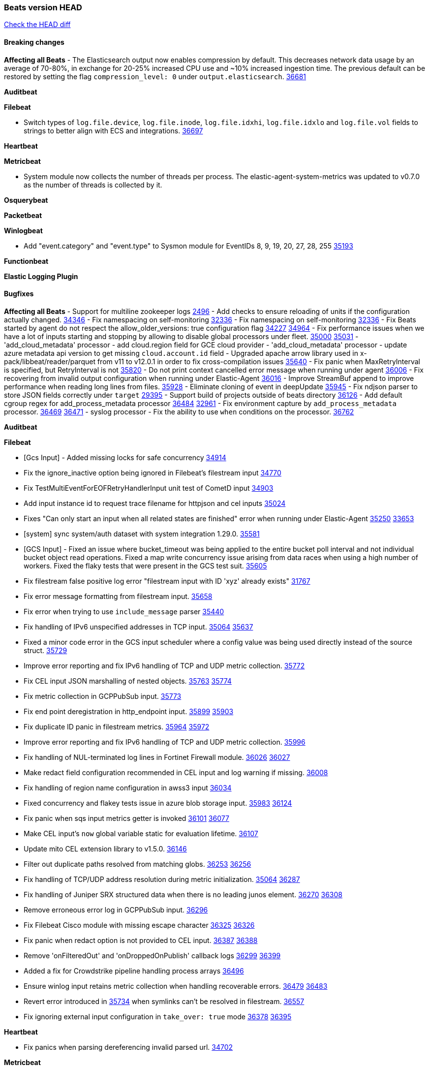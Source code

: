 // Use these for links to issue and pulls. Note issues and pulls redirect one to
// each other on Github, so don't worry too much on using the right prefix.
:issue: https://github.com/elastic/beats/issues/
:pull: https://github.com/elastic/beats/pull/

=== Beats version HEAD
https://github.com/elastic/beats/compare/v8.8.1\...main[Check the HEAD diff]

==== Breaking changes

*Affecting all Beats*
- The Elasticsearch output now enables compression by default. This decreases network data usage by an average of 70-80%, in exchange for 20-25% increased CPU use and ~10% increased ingestion time. The previous default can be restored by setting the flag `compression_level: 0` under `output.elasticsearch`. {pull}36681[36681]


*Auditbeat*


*Filebeat*

- Switch types of `log.file.device`, `log.file.inode`, `log.file.idxhi`, `log.file.idxlo` and `log.file.vol` fields to strings to better align with ECS and integrations. {pull}36697[36697]

*Heartbeat*


*Metricbeat*

 - System module now collects the number of threads per process.
The elastic-agent-system-metrics was updated to v0.7.0 as the number of threads
is collected by it.

*Osquerybeat*


*Packetbeat*


*Winlogbeat*

- Add "event.category" and "event.type" to Sysmon module for EventIDs 8, 9, 19, 20, 27, 28, 255 {pull}35193[35193]

*Functionbeat*


*Elastic Logging Plugin*


==== Bugfixes

*Affecting all Beats*
- Support for multiline zookeeper logs {issue}2496[2496]
- Add checks to ensure reloading of units if the configuration actually changed. {pull}34346[34346]
- Fix namespacing on self-monitoring {pull}32336[32336]
- Fix namespacing on self-monitoring {pull}32336[32336]
- Fix Beats started by agent do not respect the allow_older_versions: true configuration flag {issue}34227[34227] {pull}34964[34964]
- Fix performance issues when we have a lot of inputs starting and stopping by allowing to disable global processors under fleet. {issue}35000[35000] {pull}35031[35031]
- 'add_cloud_metadata' processor - add cloud.region field for GCE cloud provider
- 'add_cloud_metadata' processor - update azure metadata api version to get missing `cloud.account.id` field
- Upgraded apache arrow library used in x-pack/libbeat/reader/parquet from v11 to v12.0.1 in order to fix cross-compilation issues {pull}35640[35640]
- Fix panic when MaxRetryInterval is specified, but RetryInterval is not {pull}35820[35820]
- Do not print context cancelled error message when running under agent {pull}36006[36006]
- Fix recovering from invalid output configuration when running under Elastic-Agent {pull}36016[36016]
- Improve StreamBuf append to improve performance when reading long lines from files. {pull}35928[35928]
- Eliminate cloning of event in deepUpdate {pull}35945[35945]
- Fix ndjson parser to store JSON fields correctly under `target` {issue}29395[29395]
- Support build of projects outside of beats directory {pull}36126[36126]
- Add default cgroup regex for add_process_metadata processor {pull}36484[36484] {issue}32961[32961]
- Fix environment capture by `add_process_metadata` processor. {issue}36469[36469] {pull}36471[36471]
- syslog processor - Fix the ability to use `when` conditions on the processor. {issue}36762[36762]


*Auditbeat*


*Filebeat*

- [Gcs Input] - Added missing locks for safe concurrency {pull}34914[34914]
- Fix the ignore_inactive option being ignored in Filebeat's filestream input {pull}34770[34770]
- Fix TestMultiEventForEOFRetryHandlerInput unit test of CometD input {pull}34903[34903]
- Add input instance id to request trace filename for httpjson and cel inputs {pull}35024[35024]
- Fixes "Can only start an input when all related states are finished" error when running under Elastic-Agent {pull}35250[35250] {issue}33653[33653]
- [system] sync system/auth dataset with system integration 1.29.0. {pull}35581[35581]
- [GCS Input] - Fixed an issue where bucket_timeout was being applied to the entire bucket poll interval and not individual bucket object read operations. Fixed a map write concurrency issue arising from data races when using a high number of workers. Fixed the flaky tests that were present in the GCS test suit. {pull}35605[35605]
- Fix filestream false positive log error "filestream input with ID 'xyz' already exists" {issue}31767[31767]
- Fix error message formatting from filestream input. {pull}35658[35658]
- Fix error when trying to use `include_message` parser {issue}35440[35440]
- Fix handling of IPv6 unspecified addresses in TCP input. {issue}35064[35064] {pull}35637[35637]
- Fixed a minor code error in the GCS input scheduler where a config value was being used directly instead of the source struct. {pull}35729[35729]
- Improve error reporting and fix IPv6 handling of TCP and UDP metric collection. {pull}35772[35772]
- Fix CEL input JSON marshalling of nested objects. {issue}35763[35763] {pull}35774[35774]
- Fix metric collection in GCPPubSub input. {pull}35773[35773]
- Fix end point deregistration in http_endpoint input. {issue}35899[35899] {pull}35903[35903]
- Fix duplicate ID panic in filestream metrics. {issue}35964[35964] {pull}35972[35972]
- Improve error reporting and fix IPv6 handling of TCP and UDP metric collection. {pull}35996[35996]
- Fix handling of NUL-terminated log lines in Fortinet Firewall module. {issue}36026[36026] {pull}36027[36027]
- Make redact field configuration recommended in CEL input and log warning if missing. {pull}36008[36008]
- Fix handling of region name configuration in awss3 input {pull}36034[36034]
- Fixed concurrency and flakey tests issue in azure blob storage input. {issue}35983[35983] {pull}36124[36124]
- Fix panic when sqs input metrics getter is invoked {pull}36101[36101] {issue}36077[36077]
- Make CEL input's `now` global variable static for evaluation lifetime. {pull}36107[36107]
- Update mito CEL extension library to v1.5.0. {pull}36146[36146]
- Filter out duplicate paths resolved from matching globs. {issue}36253[36253] {pull}36256[36256]
- Fix handling of TCP/UDP address resolution during metric initialization. {issue}35064[35064] {pull}36287[36287]
- Fix handling of Juniper SRX structured data when there is no leading junos element. {issue}36270[36270] {pull}36308[36308]
- Remove erroneous error log in GCPPubSub input. {pull}36296[36296]
- Fix Filebeat Cisco module with missing escape character {issue}36325[36325] {pull}36326[36326]
- Fix panic when redact option is not provided to CEL input. {issue}36387[36387] {pull}36388[36388]
- Remove 'onFilteredOut' and 'onDroppedOnPublish' callback logs {issue}36299[36299] {pull}36399[36399]
- Added a fix for Crowdstrike pipeline handling process arrays {pull}36496[36496]
- Ensure winlog input retains metric collection when handling recoverable errors. {issue}36479[36479] {pull}36483[36483]
- Revert error introduced in {pull}35734[35734] when symlinks can't be resolved in filestream. {pull}36557[36557]
- Fix ignoring external input configuration in `take_over: true` mode {issue}36378[36378] {pull}36395[36395]

*Heartbeat*

- Fix panics when parsing dereferencing invalid parsed url. {pull}34702[34702]

*Metricbeat*

- in module/windows/perfmon, changed collection method of the second counter value required to create a displayable value {pull}32305[32305]
- Fix and improve AWS metric period calculation to avoid zero-length intervals {pull}32724[32724]
- Add missing cluster metadata to k8s module metricsets {pull}32979[32979] {pull}33032[33032]
- Add GCP CloudSQL region filter {pull}32943[32943]
- Fix logstash cgroup mappings {pull}33131[33131]
- Remove unused `elasticsearch.node_stats.indices.bulk.avg_time.bytes` mapping {pull}33263[33263]
- Make generic SQL GA {pull}34637[34637]
- Collect missing remote_cluster in elasticsearch ccr metricset {pull}34957[34957]
- Add context with timeout in AWS API calls {pull}35425[35425]
- Fix EC2 host.cpu.usage {pull}35717[35717]
- Resolve statsd module's prematurely halting of metrics parsing upon encountering an invalid packet. {pull}35075[35075]
- Fix the gap in fetching forecast API metrics at the end of each month for Azure billing module  {pull}36142[36142]
- Add option in SQL module to execute queries for all dbs. {pull}35688[35688]
- Fix Azure Monitor empty metricnamespace. {pull}36295[36295]
- Fix GCP compute metadata. {pull}36338[36338]
- Add support for api_key authentication in elasticsearch module  {pull}36274[36274]
- Add remaining dimensions for azure storage account to make them available for tsdb enablement. {pull}36331[36331]
- Add missing 'TransactionType' dimension for Azure Storage Account. {pull}36413[36413]
- Add log error when statsd server fails to start {pull}36477[36477]

*Osquerybeat*


*Packetbeat*

- Fix default cache size calculation. {pull}36723[36723]

*Winlogbeat*


*Elastic Logging Plugin*


==== Added

*Affecting all Beats*

- Added append Processor which will append concrete values or values from a field to target. {issue}29934[29934] {pull}33364[33364]
- When running under Elastic-Agent the status is now reported per Unit instead of the whole Beat {issue}35874[35874] {pull}36183[36183]
- Add warning message to SysV init scripts for RPM-based systems that lack `/etc/rc.d/init.d/functions`. {issue}35708[35708] {pull}36188[36188]
- Mark `translate_sid` processor is GA. {issue}36279[36279] {pull}36280[36280]
- dns processor: Add support for forward lookups (`A`, `AAAA`, and `TXT`). {issue}11416[11416] {pull}36394[36394]
- Mark `syslog` processor as GA, improve docs about how processor handles syslog messages. {issue}36416[36416] {pull}36417[36417]
- Add support for AWS external IDs. {issue}36321[36321] {pull}36322[36322]
- [Enhanncement for host.ip and host.mac] Disabling netinfo.enabled option of add-host-metadata processor {pull}36506[36506]
  Setting environmental variable ELASTIC_NETINFO:false in Elastic Agent pod will disable the netinfo.enabled option of add_host_metadata processor

*Auditbeat*


*Filebeat*

- add documentation for decode_xml_wineventlog processor field mappings.  {pull}32456[32456]
- httpjson input: Add request tracing logger. {issue}32402[32402] {pull}32412[32412]
- Add cloudflare R2 to provider list in AWS S3 input. {pull}32620[32620]
- Add support for single string containing multiple relation-types in getRFC5988Link. {pull}32811[32811]
- Added separation of transform context object inside httpjson. Introduced new clause `.parent_last_response.*` {pull}33499[33499]
- Added metric `sqs_messages_waiting_gauge` for aws-s3 input. {pull}34488[34488]
- Add nginx.ingress_controller.upstream.ip to related.ip {issue}34645[34645] {pull}34672[34672]
- Add unix socket log parsing for nginx ingress_controller {pull}34732[34732]
- Added metric `sqs_worker_utilization` for aws-s3 input. {pull}34793[34793]
- Add MySQL authentication message parsing and `related.ip` and `related.user` fields {pull}34810[34810]
- Add nginx ingress_controller parsing if one of upstreams fails to return response {pull}34787[34787]
- Add oracle authentication messages parsing {pull}35127[35127]
- Add sanitization capabilities to azure-eventhub input {pull}34874[34874]
- Add support for CRC validation in Filebeat's HTTP endpoint input. {pull}35204[35204]
- Add support for CRC validation in Zoom module. {pull}35604[35604]
- Add execution budget to CEL input. {pull}35409[35409]
- Add XML decoding support to HTTPJSON. {issue}34438[34438] {pull}35235[35235]
- Add delegated account support when using Google ADC in `httpjson` input. {pull}35507[35507]
- Allow specifying since when to read journald entries. {pull}35408[35408]
- Add metrics for filestream input. {pull}35529[35529]
- Add support for collecting `httpjson` metrics. {pull}35392[35392]
- Add XML decoding support to CEL. {issue}34438[34438] {pull}35372[35372]
- Mark CEL input as GA. {pull}35559[35559]
- Add metrics for gcp-pubsub input. {pull}35614[35614]
- [GCS] Added scheduler debug logs and improved the context passing mechanism by removing them from struct params and passing them as function arguments. {pull}35674[35674]
- Allow non-AWS endpoints for awss3 input. {issue}35496[35496] {pull}35520[35520]
- Under elastic-agent the input metrics will now be included in agent diagnostics dumps. {pull}35798[35798]
- Add Okta input package for entity analytics. {pull}35611[35611]
- Expose harvester metrics from filestream input {pull}35835[35835] {issue}33771[33771]
- Add device support for Azure AD entity analytics. {pull}35807[35807]
- Improve CEL input performance. {pull}35915[35915]
- Adding filename details from zip to response for httpjson {issue}33952[33952] {pull}34044[34044]
- Added support for min/max template functions in httpjson input. {issue}36094[36094] {pull}36036[36036]
- Add `clean_session` configuration setting for MQTT input.  {pull}35806[16204]
- Add fingerprint mode for the filestream scanner and new file identity based on it {issue}34419[34419] {pull}35734[35734]
- Add file system metadata to events ingested via filestream {issue}35801[35801] {pull}36065[36065]
- Add support for localstack based input integration testing {pull}35727[35727]
- Allow parsing bytes in and bytes out as long integer in CEF processor. {issue}36100[36100] {pull}36108[36108]
- Add support for registered owners and users to AzureAD entity analytics provider. {pull}36092[36092]
- Add support for endpoint resolver in AWS config {pull}36208[36208]
- Added support for Okta OAuth2 provider in the httpjson input. {pull}36273[36273]
- Add support of the interval parameter in Salesforce setupaudittrail-rest fileset. {issue}35917[35917] {pull}35938[35938]
- Add device handling to Okta input package for entity analytics. {pull}36049[36049]
- Add setup option `--force-enable-module-filesets`, that will act as if all filesets have been enabled in a module during setup. {issue}30915[30915] {pull}99999[99999]
- Add setup option `--force-enable-module-filesets`, that will act as if all filesets have been enabled in a module during setup. {issue}30915[30915] {pull}36286[36286]
- [Azure] Add input metrics to the azure-eventhub input. {pull}35739[35739]
- Reduce HTTPJSON metrics allocations. {pull}36282[36282]
- Add support for a simplified input configuraton when running under Elastic-Agent {pull}36390[36390]
- Make HTTPJSON response body decoding errors more informative. {pull}36481[36481]
- Allow fine-grained control of entity analytics API requests for Okta provider. {issue}36440[36440] {pull}36492[36492]
- Add support for expanding `journald.process.capabilities` into the human-readable effective capabilities in the ECS `process.thread.capabilities.effective` field. {issue}36454[36454] {pull}36470[36470]
- Allow fine-grained control of entity analytics API requests for AzureAD provider. {issue}36440[36440] {pull}36441[36441]
- For request tracer logging in CEL and httpjson the request and response body are no longer included in `event.original`. The body is still present in `http.{request,response}.body.content`. {pull}36531[36531]
- Added support for Okta OAuth2 provider in the CEL input. {issue}36336[36336] {pull}36521[36521]
- Improve error logging in HTTPJSON input. {pull}36529[36529]
- Disable warning message about ingest pipeline loading when running under Elastic Agent. {pull}36659[36659]
- Add input metrics to http_endpoint input. {issue}36402[36402] {pull}36427[36427]
- Remove Event Normalization from GCP PubSub Input. {pull}36716[36716]
- Update mito CEL extension library to v1.6.0. {pull}36651[36651]
- Added support for new features & removed partial save mechanism in the Azure Blob Storage input. {issue}35126[35126] {pull}36690[36690]
- Improve template evaluation logging for HTTPJSON input. {pull}36668[36668]
- Add CEL partial value debug function. {pull}36652[36652]
- Added support for new features and removed partial save mechanism in the GCS input. {issue}35847[35847] {pull}36713[36713]
- Re-use buffers to optimise memory allocation in fingerprint mode of filestream {pull}36736[36736]
- Allow http_endpoint input to receive PUT and PATCH requests. {pull}36734[36734]
- Add cache processor. {pull}36786[36786]
- Avoid unwanted publication of Azure entity records. {pull}36753[36753]
- Avoid unwanted publication of Okta entity records. {pull}36770[36770]

*Auditbeat*

*Libbeat*

*Heartbeat*
- Added status to monitor run log report.
- Capture and log the individual connection metrics for all the lightweight monitors


*Metricbeat*

- Add per-thread metrics to system_summary {pull}33614[33614]
- Add GCP CloudSQL metadata {pull}33066[33066]
- Add GCP Carbon Footprint metricbeat data {pull}34820[34820]
- Add event loop utilization metric to Kibana module {pull}35020[35020]


*Osquerybeat*


*Packetbeat*

- Improve efficiency of sniffers by deduplicating interface configurations. {issue}36574[36574] {pull}36576[36576]
- Bump Windows Npcap version to v1.76. {issue}36539[36539] {pull}36549[36549]

*Winlogbeat*


*Functionbeat*


*Winlogbeat*



*Elastic Log Driver*
*Elastic Logging Plugin*


==== Deprecated

*Auditbeat*


*Filebeat*


*Heartbeat*



*Metricbeat*


*Osquerybeat*


*Packetbeat*


*Winlogbeat*


*Functionbeat*


*Elastic Logging Plugin*


==== Known Issues


















